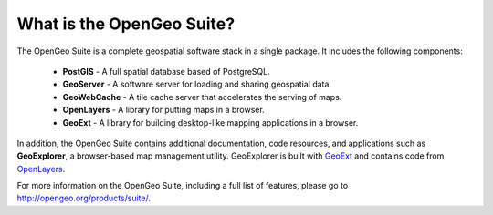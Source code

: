 .. _geoserver.install.whatis:

What is the OpenGeo Suite?
==========================

The OpenGeo Suite is a complete geospatial software stack in a single package.  It includes the following components:

  * **PostGIS** - A full spatial database based of PostgreSQL.
  * **GeoServer** - A software server for loading and sharing geospatial data.
  * **GeoWebCache** - A tile cache server that accelerates the serving of maps.
  * **OpenLayers** - A library for putting maps in a browser.
  * **GeoExt** - A library for building desktop-like mapping applications in a browser.

In addition, the OpenGeo Suite contains additional documentation, code resources, and applications such as **GeoExplorer**, a browser-based map management utility.  GeoExplorer is built with `GeoExt <http://geoext.org>`_ and contains code from `OpenLayers <http://openlayers.org>`_.

For more information on the OpenGeo Suite, including a full list of features, please go to `<http://opengeo.org/products/suite/>`_.